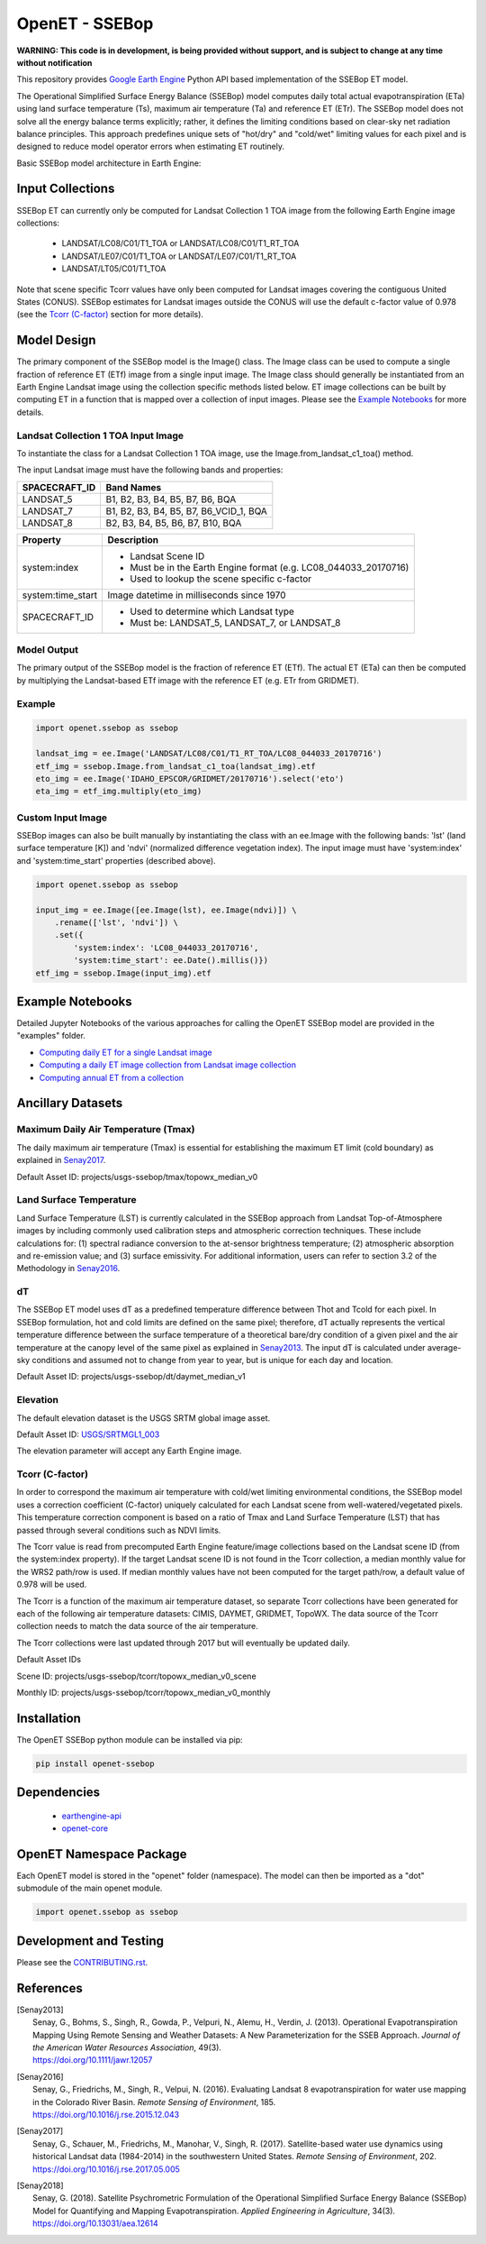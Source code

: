 ===============
OpenET - SSEBop
===============

|version| |build| |codecov|

**WARNING: This code is in development, is being provided without support, and is subject to change at any time without notification**

This repository provides `Google Earth Engine <https://earthengine.google.com/>`__ Python API based implementation of the SSEBop ET model.

The Operational Simplified Surface Energy Balance (SSEBop) model computes daily total actual evapotranspiration (ETa) using land surface temperature (Ts), maximum air temperature (Ta) and reference ET (ETr).
The SSEBop model does not solve all the energy balance terms explicitly; rather, it defines the limiting conditions based on clear-sky net radiation balance principles.
This approach predefines unique sets of "hot/dry" and "cold/wet" limiting values for each pixel and is designed to reduce model operator errors when estimating ET routinely.

Basic SSEBop model architecture in Earth Engine:

.. image:: docs/SSEBop_GEE_flow.PNG

Input Collections
=================

SSEBop ET can currently only be computed for Landsat Collection 1 TOA image from the following Earth Engine image collections:

 * LANDSAT/LC08/C01/T1_TOA or LANDSAT/LC08/C01/T1_RT_TOA
 * LANDSAT/LE07/C01/T1_TOA or LANDSAT/LE07/C01/T1_RT_TOA
 * LANDSAT/LT05/C01/T1_TOA

Note that scene specific Tcorr values have only been computed for Landsat images covering the contiguous United States (CONUS).  SSEBop estimates for Landsat images outside the CONUS will use the default c-factor value of 0.978 (see the `Tcorr (C-factor)`_ section for more details).

Model Design
============

The primary component of the SSEBop model is the Image() class.  The Image class can be used to compute a single fraction of reference ET (ETf) image from a single input image.  The Image class should generally be instantiated from an Earth Engine Landsat image using the collection specific methods listed below.  ET image collections can be built by computing ET in a function that is mapped over a collection of input images.  Please see the `Example Notebooks`_ for more details.

Landsat Collection 1 TOA Input Image
------------------------------------

To instantiate the class for a Landsat Collection 1 TOA image, use the Image.from_landsat_c1_toa() method.

The input Landsat image must have the following bands and properties:

=================  ======================================
SPACECRAFT_ID      Band Names
=================  ======================================
LANDSAT_5          B1, B2, B3, B4, B5, B7, B6, BQA
LANDSAT_7          B1, B2, B3, B4, B5, B7, B6_VCID_1, BQA
LANDSAT_8          B2, B3, B4, B5, B6, B7, B10, BQA
=================  ======================================

=================  =============================================
Property           Description
=================  =============================================
system:index       - Landsat Scene ID
                   - Must be in the Earth Engine format (e.g. LC08_044033_20170716)
                   - Used to lookup the scene specific c-factor
system:time_start  Image datetime in milliseconds since 1970
SPACECRAFT_ID      - Used to determine which Landsat type
                   - Must be: LANDSAT_5, LANDSAT_7, or LANDSAT_8
=================  =============================================

Model Output
------------

The primary output of the SSEBop model is the fraction of reference ET (ETf).  The actual ET (ETa) can then be computed by multiplying the Landsat-based ETf image with the reference ET (e.g. ETr from GRIDMET).

Example
-------

.. code-block:: python

    import openet.ssebop as ssebop

    landsat_img = ee.Image('LANDSAT/LC08/C01/T1_RT_TOA/LC08_044033_20170716')
    etf_img = ssebop.Image.from_landsat_c1_toa(landsat_img).etf
    eto_img = ee.Image('IDAHO_EPSCOR/GRIDMET/20170716').select('eto')
    eta_img = etf_img.multiply(eto_img)

Custom Input Image
------------------

SSEBop images can also be built manually by instantiating the class with an ee.Image with the following bands: 'lst' (land surface temperature [K]) and 'ndvi' (normalized difference vegetation index).  The input image must have 'system:index' and 'system:time_start' properties (described above).

.. code-block:: python

    import openet.ssebop as ssebop

    input_img = ee.Image([ee.Image(lst), ee.Image(ndvi)]) \
        .rename(['lst', 'ndvi']) \
        .set({
            'system:index': 'LC08_044033_20170716',
            'system:time_start': ee.Date().millis()})
    etf_img = ssebop.Image(input_img).etf

Example Notebooks
=================

Detailed Jupyter Notebooks of the various approaches for calling the OpenET SSEBop model are provided in the "examples" folder.

+ `Computing daily ET for a single Landsat image <examples/single_image.ipynb>`__
+ `Computing a daily ET image collection from Landsat image collection <examples/collection.ipynb>`__
+ `Computing annual ET from a collection <examples/interpolate.ipynb>`__

Ancillary Datasets
==================

Maximum Daily Air Temperature (Tmax)
------------------------------------
The daily maximum air temperature (Tmax) is essential for establishing the maximum ET limit (cold boundary) as explained in Senay2017_.

Default Asset ID: projects/usgs-ssebop/tmax/topowx_median_v0

Land Surface Temperature
------------------------
Land Surface Temperature (LST) is currently calculated in the SSEBop approach from Landsat Top-of-Atmosphere images by including commonly used calibration steps and atmospheric correction techniques. These include calculations for: (1) spectral radiance conversion to the at-sensor brightness temperature; (2) atmospheric absorption and re-emission value; and (3) surface emissivity. For additional information, users can refer to section 3.2 of the Methodology in Senay2016_.

dT
--
The SSEBop ET model uses dT as a predefined temperature difference between Thot and Tcold for each pixel.
In SSEBop formulation, hot and cold limits are defined on the same pixel; therefore, dT actually represents the vertical temperature difference between the surface temperature of a theoretical bare/dry condition of a given pixel and the air temperature at the canopy level of the same pixel as explained in Senay2013_. The input dT is calculated under average-sky conditions and assumed not to change from year to year, but is unique for each day and location.

Default Asset ID: projects/usgs-ssebop/dt/daymet_median_v1

Elevation
---------
The default elevation dataset is the USGS SRTM global image asset.

Default Asset ID: `USGS/SRTMGL1_003 <https://developers.google.com/earth-engine/datasets/catalog/USGS_SRTMGL1_003>`__

The elevation parameter will accept any Earth Engine image.

Tcorr (C-factor)
----------------
In order to correspond the maximum air temperature with cold/wet limiting environmental conditions, the SSEBop model uses a correction coefficient (C-factor) uniquely calculated for each Landsat scene from well-watered/vegetated pixels. This temperature correction component is based on a ratio of Tmax and Land Surface Temperature (LST) that has passed through several conditions such as NDVI limits.

.. image:: docs/Tcorr_table.PNG

The Tcorr value is read from precomputed Earth Engine feature/image collections based on the Landsat scene ID (from the system:index property).  If the target Landsat scene ID is not found in the Tcorr collection, a median monthly value for the WRS2 path/row is used.  If median monthly values have not been computed for the target path/row, a default value of 0.978 will be used.

The Tcorr is a function of the maximum air temperature dataset, so separate Tcorr collections have been generated for each of the following air temperature datasets: CIMIS, DAYMET, GRIDMET, TopoWX.  The data source of the Tcorr collection needs to match the data source of the air temperature.

The Tcorr collections were last updated through 2017 but will eventually be updated daily.

Default Asset IDs

Scene ID: projects/usgs-ssebop/tcorr/topowx_median_v0_scene

Monthly ID: projects/usgs-ssebop/tcorr/topowx_median_v0_monthly

Installation
============

The OpenET SSEBop python module can be installed via pip:

.. code-block:: console

    pip install openet-ssebop

Dependencies
============

 * `earthengine-api <https://github.com/google/earthengine-api>`__
 * `openet-core <https://github.com/Open-ET/openet-core-beta>`__

OpenET Namespace Package
========================

Each OpenET model is stored in the "openet" folder (namespace).  The model can then be imported as a "dot" submodule of the main openet module.

.. code-block:: console

    import openet.ssebop as ssebop

Development and Testing
=======================

Please see the `CONTRIBUTING.rst <CONTRIBUTING.rst>`__.

References
==========

.. _references:

.. [Senay2013]
 | Senay, G., Bohms, S., Singh, R., Gowda, P., Velpuri, N., Alemu, H., Verdin, J. (2013). Operational Evapotranspiration Mapping Using Remote Sensing and Weather Datasets: A New Parameterization for the SSEB Approach. *Journal of the American Water Resources Association*, 49(3).
 | `https://doi.org/10.1111/jawr.12057 <https://doi.org/10.1111/jawr.12057>`__
.. [Senay2016]
 | Senay, G., Friedrichs, M., Singh, R., Velpui, N. (2016). Evaluating Landsat 8 evapotranspiration for water use mapping in the Colorado River Basin. *Remote Sensing of Environment*, 185.
 | `https://doi.org/10.1016/j.rse.2015.12.043 <https://doi.org/10.1016/j.rse.2015.12.043>`__
.. [Senay2017]
 | Senay, G., Schauer, M., Friedrichs, M., Manohar, V., Singh, R. (2017). Satellite-based water use dynamics using historical Landsat data (1984\-2014) in the southwestern United States. *Remote Sensing of Environment*, 202.
 | `https://doi.org/10.1016/j.rse.2017.05.005 <https://doi.org/10.1016/j.rse.2017.05.005>`__
.. [Senay2018]
 | Senay, G. (2018). Satellite Psychrometric Formulation of the Operational Simplified Surface Energy Balance (SSEBop) Model for Quantifying and Mapping Evapotranspiration. *Applied Engineering in Agriculture*, 34(3).
 | `https://doi.org/10.13031/aea.12614 <https://doi.org/10.13031/aea.12614>`__

.. |build| image:: https://travis-ci.org/Open-ET/openet-ssebop-beta.svg?branch=master
   :alt: Build status
   :target: https://travis-ci.org/Open-ET/openet-ssebop-beta
.. |version| image:: https://badge.fury.io/py/openet-ssebop.svg
   :alt: Latest version on PyPI
   :target: https://badge.fury.io/py/openet-ssebop
.. |codecov| image:: https://codecov.io/gh/Open-ET/openet-ssebop-beta/branch/master/graphs/badge.svg
   :alt: Coverage Status
   :target: https://codecov.io/gh/Open-ET/openet-ssebop-beta
